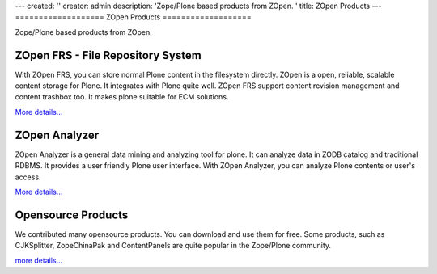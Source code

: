---
created: ''
creator: admin
description: 'Zope/Plone based products from ZOpen. '
title: ZOpen Products
---
===================
ZOpen Products
===================

Zope/Plone based products from ZOpen.

ZOpen FRS - File Repository System
==============================================

.. image:: frs/img/zopen-frs.gif
   :class: image-right image-noborder
   :target: frs

With ZOpen FRS, you can store normal Plone content in the filesystem directly. ZOpen is a open, reliable, scalable content storage for Plone. It integrates with Plone quite well. ZOpen FRS support content revision management and content trashbox too. It makes plone suitable for ECM solutions.

`More details... <frs>`__

ZOpen Analyzer
==============================================
.. image:: analyzer/img/zope-analyzer.gif
   :class: image-right image-noborder
   :target: analyzer

ZOpen Analyzer is a general data mining and analyzing tool for plone. It can analyze data in ZODB catalog and traditional RDBMS.  It provides a user friendly Plone user interface. With ZOpen Analyzer, you can analyze Plone contents or user's access.

`More details... <analyzer>`__


Opensource Products
=====================
.. image:: zopen-opensource.gif
   :class: image-right image-noborder
   :target: open

We contributed many opensource products. You can download and use them for free. Some products, such as CJKSplitter, ZopeChinaPak and ContentPanels are quite popular in the Zope/Plone community.

`more details... <open>`__

